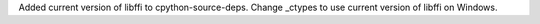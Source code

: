 Added current version of libffi to cpython-source-deps. 
Change _ctypes to use current version of libffi on Windows.
